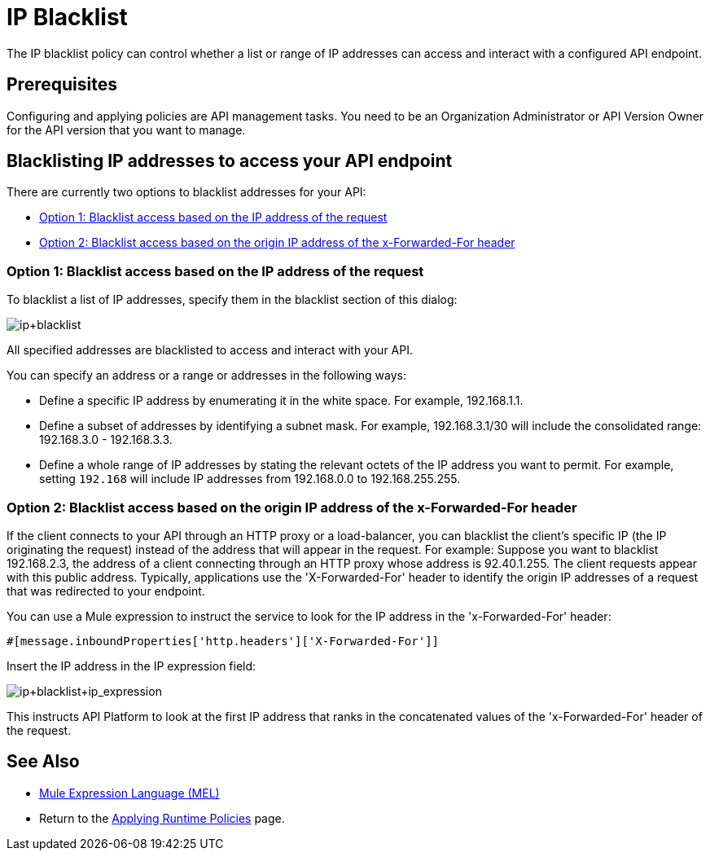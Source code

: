 = IP Blacklist
:keywords: IP, blacklist, validation, policy

The IP blacklist policy can control whether a list or range of IP addresses can access and interact with a configured API endpoint.

== Prerequisites
Configuring and applying policies are API management tasks. You need to be an Organization Administrator or API Version Owner for the API version that you want to manage.

==  Blacklisting IP addresses to access your API endpoint
There are currently two options to blacklist addresses for your API:

* <<Option 1: Blacklist access based on the IP address of the request>>
* <<Option 2: Blacklist access based on the origin IP address of the x-Forwarded-For header>>

=== Option 1: Blacklist access based on the IP address of the request
To blacklist a list of IP addresses, specify them in the blacklist section of this dialog:

image:ip+blacklist.png[ip+blacklist]

All specified addresses are blacklisted to access and interact with your API.

You can specify an address or a range or addresses in the following ways:

* Define a specific IP address by enumerating it in the white space. For example, 192.168.1.1.
* Define a subset of addresses by identifying a subnet mask. For example, 192.168.3.1/30 will include the consolidated range: 192.168.3.0 - 192.168.3.3.
* Define a whole range of IP addresses by stating the relevant octets of the IP address you want to permit. For example, setting `192.168` will include IP addresses from 192.168.0.0 to 192.168.255.255.


=== Option 2: Blacklist access based on the origin IP address of the x-Forwarded-For header
If the client connects to your API through an HTTP proxy or a load-balancer, you can blacklist the client's specific IP (the IP originating the request) instead of the address that will appear in the request.
For example:
Suppose you want to blacklist 192.168.2.3, the address of a client connecting through an HTTP proxy whose address is 92.40.1.255. The client requests appear with this public address.
Typically, applications use the 'X-Forwarded-For' header to identify the origin IP addresses of a request that was redirected to your endpoint.

You can use a Mule expression to instruct the service to look for the IP address in the 'x-Forwarded-For' header:

[source, EML]
----
#[message.inboundProperties['http.headers']['X-Forwarded-For']]
----

Insert the IP address in the IP expression field:

image:ip+whitelist+ip_expression.png[ip+blacklist+ip_expression]

This instructs API Platform to look at the first IP address that ranks in the concatenated values of the 'x-Forwarded-For' header of the request.


== See Also

* link:/mule-user-guide/v/3.7/mule-expression-language-mel[Mule Expression Language (MEL)]
* Return to the link:/anypoint-platform-for-apis/applying-runtime-policies[Applying Runtime Policies] page.
